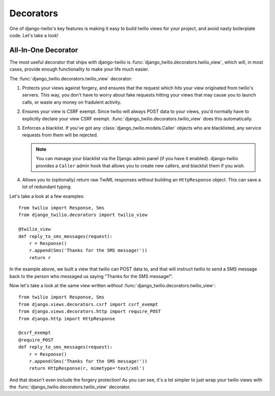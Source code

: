 Decorators
==========

One of django-twilio's key features is making it easy to build twilio views for
your project, and avoid nasty boilerplate code. Let's take a look!


All-In-One Decorator
--------------------

The most useful decorator that ships with django-twilio is
:func:`django_twilio.decorators.twilio_view`, which will, in most cases,
provide enough functionality to make your life much easier.

The :func:`django_twilio.decorators.twilio_view` decorator:

1. Protects your views against forgery, and ensures that the request which hits
   your view originated from twilio's servers. This way, you don't have to
   worry about fake requests hitting your views that may cause you to launch
   calls, or waste any money on fradulent activity.

2. Ensures your view is CSRF exempt. Since twilio will always POST data to your
   views, you'd normally have to explicitly declare your view CSRF exempt.
   :func:`django_twilio.decorators.twilio_view` does this automatically.

3. Enforces a blacklist. If you've got any
   :class:`django_twilio.models.Caller` objects who are blacklisted, any
   service requests from them will be rejected.

   .. note::
      You can manage your blacklist via the Django admin panel (if you have it
      enabled). django-twilio provides a ``Caller`` admin hook that allows you
      to create new callers, and blacklist them if you wish.

4. Allows you to (optionally) return raw TwiML responses without building an
   ``HttpResponse`` object. This can save a lot of redundant typing.

Let's take a look at a few examples::

    from twilio import Response, Sms
    from django_twilio.decorators import twilio_view

    @twilio_view
    def reply_to_sms_messages(request):
        r = Response()
        r.append(Sms('Thanks for the SMS message!'))
        return r

In the example above, we built a view that twilio can POST data to, and that
will instruct twilio to send a SMS message back to the person who messaged us
saying "Thanks for the SMS message!".

Now let's take a look at the same view written *without*
:func:`django_twilio.decorators.twilio_view`::

    from twilio import Response, Sms
    from django.views.decorators.csrf import csrf_exempt
    from django.views.decorators.http import require_POST
    from django.http import HttpResponse

    @csrf_exempt
    @require_POST
    def reply_to_sms_messages(request):
        r = Response()
        r.append(Sms('Thanks for the SMS message!'))
        return HttpResponse(r, mimetype='text/xml')

And that doesn't even include the forgery protection! As you can see, it's
a lot simpler to just wrap your twilio views with the
:func:`django_twilio.decorators.twilio_view` decorator.
